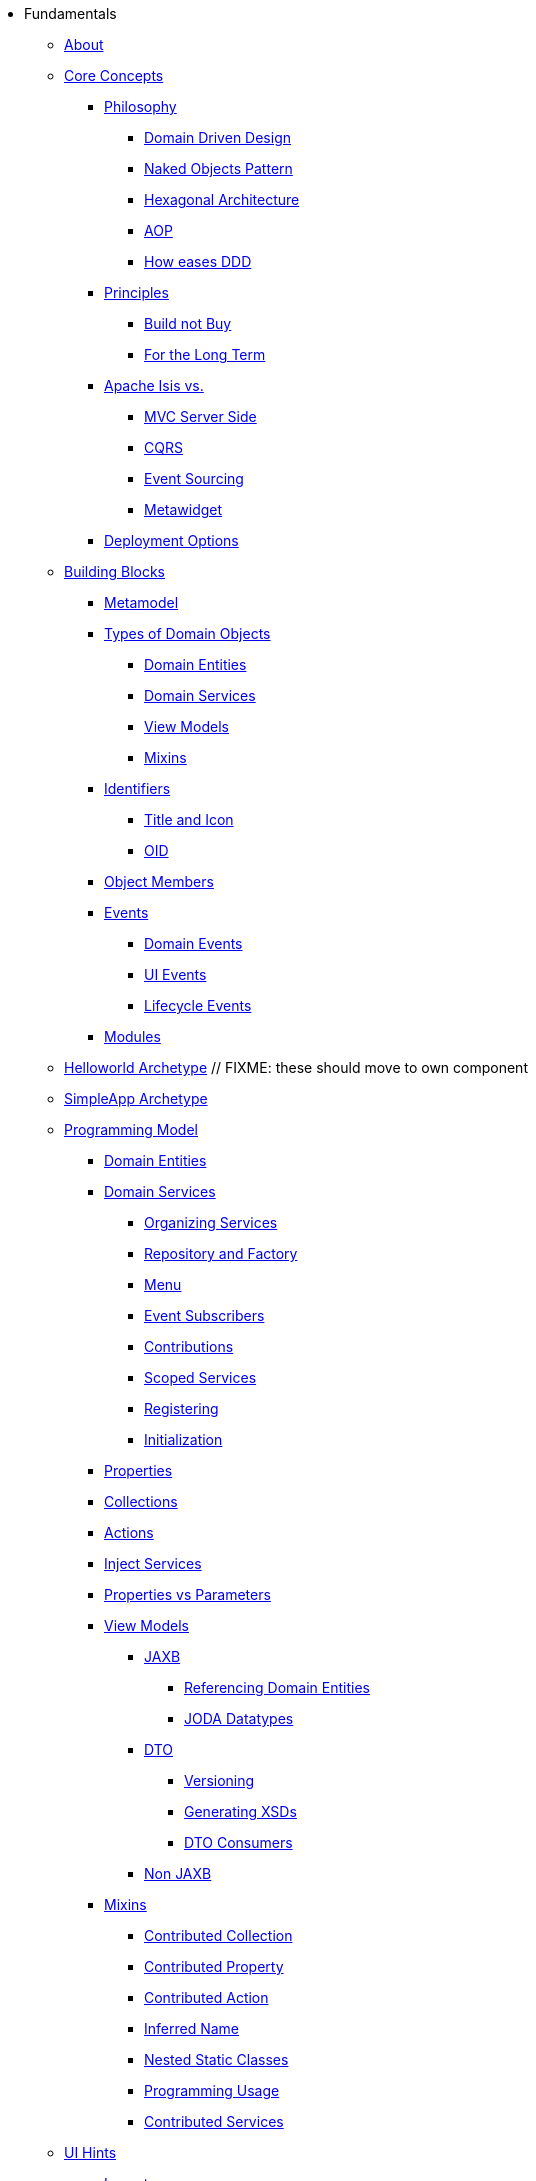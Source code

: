 * Fundamentals

** xref:about.adoc[About]




** xref:core-concepts.adoc[Core Concepts]

*** xref:core-concepts/philosophy.adoc[Philosophy]
**** xref:core-concepts/philosophy/domain-driven-design.adoc[Domain Driven Design]
**** xref:core-concepts/philosophy/naked-objects-pattern.adoc[Naked Objects Pattern]
**** xref:core-concepts/philosophy/hexagonal-architecture.adoc[Hexagonal Architecture]
**** xref:core-concepts/philosophy/aop.adoc[AOP]
// **** xref:core-concepts/philosophy/dci.adoc[DCI] // FIXME: incomplete
**** xref:core-concepts.philosophy/how-eases-ddd.adoc[How eases DDD]

*** xref:core-concepts/principles.adoc[Principles]
**** xref:core-concepts/principles/build-not-buy.adoc[Build not Buy]
**** xref:core-concepts/principles/for-the-long-term.adoc[For the Long Term]
//**** xref:core-concepts/principles/testable.adoc[Testable] // FIXME: incomplete
//**** xref:core-concepts/principles/lego-blocks.adoc[Lego Blocks] // FIXME: incomplete
//**** xref:core-concepts/principles/isis-itself.adoc[Isis Itself] // FIXME: incomplete
//***** xref:core-concepts/principles/isis-itself/full-stack-but-extensible.adoc[Full Stack but Extensible] // FIXME: incomplete
//***** xref:core-concepts/principles/isis-itself/focuses-on-its-usp.adoc[Focuses on its USP] // FIXME: incomplete

*** xref:core-concepts/apache-isis-vs.adoc[Apache Isis vs.]
**** xref:core-concepts/apache-isis-vs/mvc-server-side.adoc[MVC Server Side]
**** xref:core-concepts/apache-isis-vs/cqrs.adoc[CQRS]
**** xref:core-concepts/apache-isis-vs/event-sourcing.adoc[Event Sourcing]
**** xref:core-concepts/apache-isis-vs/metawidget.adoc[Metawidget]

*** xref:core-concepts/deployment-options.adoc[Deployment Options]





** xref:building-blocks.adoc[Building Blocks]

*** xref:building-blocks/metamodel.adoc[Metamodel]

*** xref:building-blocks/types-of-domain-objects.adoc[Types of Domain Objects]
**** xref:building-blocks/types-of-domain-objects/domain-entities.adoc[Domain Entities]
**** xref:building-blocks/types-of-domain-objects/domain-services.adoc[Domain Services]
**** xref:building-blocks/types-of-domain-objects/view-models.adoc[View Models]
**** xref:building-blocks/types-of-domain-objects/mixins.adoc[Mixins]

*** xref:building-blocks/identifiers.adoc[Identifiers]
**** xref:building-blocks/identifiers/title-and-icon.adoc[Title and Icon]
**** xref:building-blocks/identifiers/oid.adoc[OID]

*** xref:building-blocks/object-members.adoc[Object Members]

*** xref:building-blocks/events.adoc[Events]
**** xref:building-blocks/events/domain-events.adoc[Domain Events]
**** xref:building-blocks/events/ui-events.adoc[UI Events]
**** xref:building-blocks/events/lifecycle-events.adoc[Lifecycle Events]

*** xref:building-blocks/modules.adoc[Modules]



** xref:getting-started/helloworld-archetype.adoc[Helloworld Archetype] // FIXME: these should move to own component



** xref:getting-started/simpleapp-archetype.adoc[SimpleApp Archetype]



** xref:programming-model.adoc[Programming Model]
*** xref:programming-model/domain-entities.adoc[Domain Entities]

*** xref:programming-model/domain-services.adoc[Domain Services]
**** xref:programming-model/domain-services/organizing-services.adoc[Organizing Services]
**** xref:programming-model/domain-services/repository-and-factory.adoc[Repository and Factory]
**** xref:programming-model/domain-services/menu.adoc[Menu]
**** xref:programming-model/domain-services/event-subscribers.adoc[Event Subscribers]
**** xref:programming-model/domain-services/contributions.adoc[Contributions]
**** xref:programming-model/domain-services/scoped-services.adoc[Scoped Services]
**** xref:programming-model/domain-services/registering.adoc[Registering]
**** xref:programming-model/domain-services/initialization.adoc[Initialization]

*** xref:programming-model/properties.adoc[Properties]
*** xref:programming-model/collections.adoc[Collections]
*** xref:programming-model/actions.adoc[Actions]
*** xref:programming-model/inject-services.adoc[Inject Services]
*** xref:programming-model/properties-vs-parameters.adoc[Properties vs Parameters]

*** xref:programming-model/view-models.adoc[View Models]
**** xref:programming-model/view-models/jaxb.adoc[JAXB]
***** xref:programming-model/view-models/jaxb/referencing-domain-entities.adoc[Referencing Domain Entities]
***** xref:programming-model/view-models/jaxb/joda-datatypes.adoc[JODA Datatypes]
**** xref:programming-model/view-models/dto.adoc[DTO]
***** xref:programming-model/view-models/dto/versioning.adoc[Versioning]
***** xref:programming-model/view-models/dto/generating-xsds.adoc[Generating XSDs]
***** xref:programming-model/view-models/dto/dto-consumers.adoc[DTO Consumers]
**** xref:programming-model/view-models/non-jaxb.adoc[Non JAXB]

*** xref:programming-model/mixins.adoc[Mixins]
**** xref:programming-model/mixins/contributed-collection.adoc[Contributed Collection]
**** xref:programming-model/mixins/contributed-property.adoc[Contributed Property]
**** xref:programming-model/mixins/contributed-action.adoc[Contributed Action]
**** xref:programming-model/mixins/inferred-name.adoc[Inferred Name]
**** xref:programming-model/mixins/nested-static-classes.adoc[Nested Static Classes]
**** xref:programming-model/mixins/programmatic-usage.adoc[Programming Usage]
**** xref:programming-model/mixins/contributed-services.adoc[Contributed Services]



** xref:ui-hints.adoc[UI Hints]
*** xref:ui-hints/layout.adoc[Layout]
*** xref:ui-hints/object-titles-and-icons.adoc[Object Titles and Icons]
*** xref:ui-hints/action-icons-and-css.adoc[Action Icons and CSS]
*** xref:ui-hints/names-and-descriptions.adoc[Names and Descriptions]
*** xref:ui-hints/eager-rendering.adoc[Eager Rendering]




** xref:crud.adoc[CRUD]
*** xref:crud/instantiating.adoc[Instantiating]
*** xref:crud/persisting.adoc[Persisting]
*** xref:crud/finding.adoc[Finding]
*** xref:crud/updating.adoc[Updating]
*** xref:crud/deleting.adoc[Deleting]



** xref:business-rules.adoc[Business Rules]


** xref:drop-downs-and-defaults.adoc[Drop downs and Defaults]


** xref:available-domain-services.adoc[Available Domain Services]
*** xref:available-domain-services/framework-provided.adoc[Framework Provided]
*** xref:available-domain-services/incode-platform.adoc[Incode Platform]






